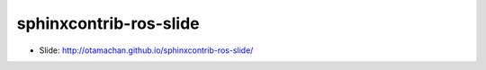 ========================
sphinxcontrib-ros-slide
========================

* Slide: http://otamachan.github.io/sphinxcontrib-ros-slide/

.. image:: https://travis-ci.org/otamachan/slide-sphinxcontrib-ros.svg?branch=master
   :target: https://travis-ci.org/otamachan/slide-sphinxcontrib-ros

.. image:: https://i.creativecommons.org/l/by/4.0/88x31.png
   :target: http://creativecommons.org/licenses/by/4.0/
